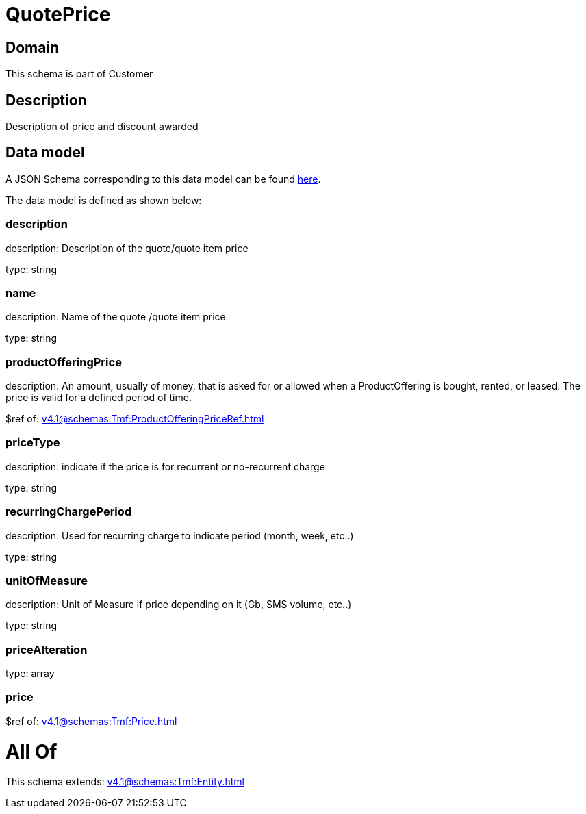 = QuotePrice

[#domain]
== Domain

This schema is part of Customer

[#description]
== Description

Description of price and discount awarded


[#data_model]
== Data model

A JSON Schema corresponding to this data model can be found https://tmforum.org[here].

The data model is defined as shown below:


=== description
description: Description of the quote/quote item price

type: string


=== name
description: Name of the quote /quote item price

type: string


=== productOfferingPrice
description: An amount, usually of money, that is asked for or allowed when a ProductOffering is bought, rented, or leased. The price is valid for a defined period of time.

$ref of: xref:v4.1@schemas:Tmf:ProductOfferingPriceRef.adoc[]


=== priceType
description: indicate if the price is for recurrent or no-recurrent charge

type: string


=== recurringChargePeriod
description: Used for recurring charge to indicate period (month, week, etc..)

type: string


=== unitOfMeasure
description: Unit of Measure if price depending on it (Gb, SMS volume, etc..)

type: string


=== priceAlteration
type: array


=== price
$ref of: xref:v4.1@schemas:Tmf:Price.adoc[]


= All Of 
This schema extends: xref:v4.1@schemas:Tmf:Entity.adoc[]
